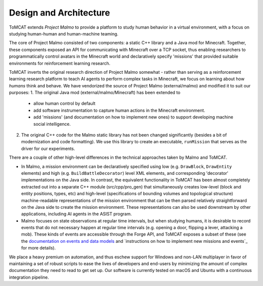 Design and Architecture
=======================

ToMCAT extends `Project Malmo` to provide a platform to study human behavior in
a virtual environment, with a focus on studying human-human and human-machine
teaming.

The core of Project Malmo consisted of two components: a static C++ library and
a Java mod for Minecraft. Together, these components exposed an API for
communicating with Minecraft over a TCP socket, thus enabling researchers to
programmatically control avatars in the Minecraft world and declaratively
specify 'missions' that provided suitable environments for reinforcement
learning research.

ToMCAT inverts the original research direction of Project Malmo somewhat -
rather than serving as a reinforcement learning research platform to teach AI
agents to perform complex tasks in Minecraft, we focus on learning about how
*humans* think and behave. We have vendorized the source of Project Malmo
(external/malmo) and modified it to suit our purposes:
1. The original Java mod (external/malmo/Minecraft) has been extended to
   - allow human control by default
   - add software instrumentation to capture human actions in the Minecraft
     environment.
   - add 'missions' (and documentation on how to implement new ones) to support
     developing machine social intelligence.
2. The original C++ code for the Malmo static library has not been changed
   significantly (besides a bit of modernization and code formatting). We use
   this library to create an executable, ``runMission`` that serves as the driver
   for our experiments.

There are a couple of other high-level differences in the technical approaches taken
by Malmo and ToMCAT.

* In Malmo, a mission environment can be declaratively specified using low
  (e.g. ``DrawBlock``, ``DrawEntity`` elements) and high (e.g.
  ``BuildBattleDecorator``) level XML elements, and corresponding 'decorator'
  implementations on the Java side.  In contrast, the equivalent functionality
  in ToMCAT has been almost completely extracted out into a separate C++ module
  (src/cpp/pro_gen) that simultaneously creates low-level (block and entity
  positions, types, etc) and high-level (specifications of bounding volumes and
  topological structure) machine-readable representations of the mission
  environment that can be then parsed relatively straightforward on the Java
  side to create the mission environment. These representations can also be
  used downstream by other applications, including AI agents in the ASIST
  program.

* Malmo focuses on state observations at regular time intervals, but when
  studying humans, it is desirable to record events that do not necessary
  happen at regular time intervals (e.g. opening a door, flipping a lever,
  attacking a mob). These kinds of events are accessible through the Forge API,
  and ToMCAT exposes a subset of these (see the `documentation on events and
  data models`_ and `instructions on how to implement new missions and events`_
  for more details).

We place a heavy premium on automation, and thus eschew support for Windows and
non-LAN multiplayer in favor of maintaining a set of robust scripts to ease the
lives of developers and end-users by minimizing the amount of complex
documentation they need to read to get set up. Our software is currently tested
on macOS and Ubuntu with a continuous integration pipeline.

.. _documentation on events and data models: ../tomcat_openapi.html
.. _instructions on how to implement new events: missions.html
.. _Project Malmo: https://github.com/microsoft/malmo
